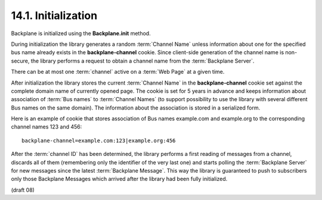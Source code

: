 .. _Backplane.init:

14.1.  Initialization
------------------------------------

Backplane is initialized using the **Backplane.init** method.

During initialization the library generates a random :term:`Channel Name` 
unless information about one for the specified bus name already exists 
in the **backplane-channel** cookie. 
Since client-side generation of the channel name is non-secure, 
the library performs a request to obtain a channel name from the :term:`Backplane Server`.

There can be at most one :term:`channel` active on a :term:`Web Page` at a given time.

After initialization the library stores the current :term:`Channel Name` 
in the **backplane-channel** cookie set 
against the complete domain name of currently opened page. 
The cookie is set for 5 years in advance 
and keeps information about association of :term:`Bus names` to :term:`Channel Names` 
(to support possibility to use the library with several different Bus names on the same domain). 
The information about the association is stored in a serialized form.

Here is an example of cookie that stores association of Bus names example.com and example.org to the corresponding channel names 123 and 456:

:: 

    backplane-channel=example.com:123|example.org:456

After the :term:`channel ID` has been determined, 
the library performs a first reading of messages from a channel, 
discards all of them (remembering only the identifier of the very last one) 
and starts polling the :term:`Backplane Server` for new messages 
since the latest :term:`Backplane Message`. 
This way the library is guaranteed to push to subscribers only those Backplane Messages 
which arrived after the library had been fully initialized. 

(draft 08)
